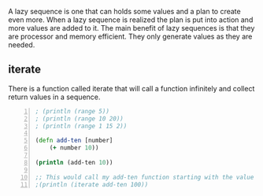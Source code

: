 A lazy sequence is one that can holds some
values and a plan to create even more. When a
lazy sequence is realized the plan is put into
action and more values are added to it. The
main benefit of lazy sequences is that they
are processor and memory efficient. They only
generate values as they are needed.

** iterate
There is a function called iterate that will
call a function infinitely and collect return
values in a sequence.

#+BEGIN_SRC clojure -n :i clj :async :results verbatim code
  ; (println (range 5)) 
  ; (println (range 10 20)) 
  ; (println (range 1 15 2)) 

  (defn add-ten [number] 
      (+ number 10)) 

  (println (add-ten 10)) 

  ;; This would call my add-ten function starting with the value 100. 
  ;(println (iterate add-ten 100))
#+END_SRC